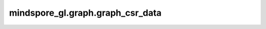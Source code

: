 mindspore_gl.graph.graph_csr_data
======================================

.. py:function:: mindspore_gl.graph.graph_csr_data(src_idx, dst_idx, n_nodes, n_edges, node_feat=None, node_label=None, train_mask=None, val_mask=None, test_mask=None, rerank=False)

    将COO类型的整图转为CSR类型。

    参数：
        - **src_idx** (Union[Tensor, numpy.ndarray]) - shape为 :math:`(N\_EDGES)` 的int类型Tensor，表示COO边矩阵的源节点索引。
        - **dst_idx** (Union[Tensor, numpy.ndarray]) - shape为 :math:`(N\_EDGES)` 的int类型Tensor，表示COO边矩阵的目标节点索引。
        - **n_nodes** (int) - 图中节点数量。
        - **n_edges** (int) - 图中边数量。
        - **node_feat** (Union[Tensor, numpy.ndarray, 可选]) - 节点特征。默认值：``None``。
        - **node_label** (Union[Tensor, numpy.ndarray, 可选]) - 节点标签。默认值：``None``。
        - **train_mask** (Union[Tensor, numpy.ndarray, 可选]) - 训练索引的掩码。默认值：``None``。
        - **val_mask** (Union[Tensor, numpy.ndarray, 可选]) - 验证索引的掩码。默认值：``None``。
        - **test_mask** (Union[Tensor, numpy.ndarray, 可选]) - 测试索引的掩码。默认值：``None``。
        - **rerank** (bool, 可选) - 是否对节点特征、标签、掩码进行重排序。默认值：``False``。

    返回：
        - **csr_g** (tuple) - CSR图的信息，它包含CSR图的indices，CSR图的indptr，CSR图的节点数、CSR图的边数、CSR图的预存的反向indices、CSR图的预存储反向indptr。
        - **in_deg** - 每个节点的入度。
        - **out_deg** - 每个节点的出度。
        - **node_feat** (Union[Tensor, numpy.ndarray, 可选]) - 重排序的节点特征。
        - **node_label** (Union[Tensor, numpy.ndarray, 可选]) - 重排序的节点标签。
        - **train_mask** (Union[Tensor, numpy.ndarray, 可选]) - 重排序的训练索引的掩码。
        - **val_mask** (Union[Tensor, numpy.ndarray, 可选]) - 重排序的验证索引的掩码。
        - **test_mask** (Union[Tensor, numpy.ndarray, 可选]) - 重排序的测试索引的掩码。
